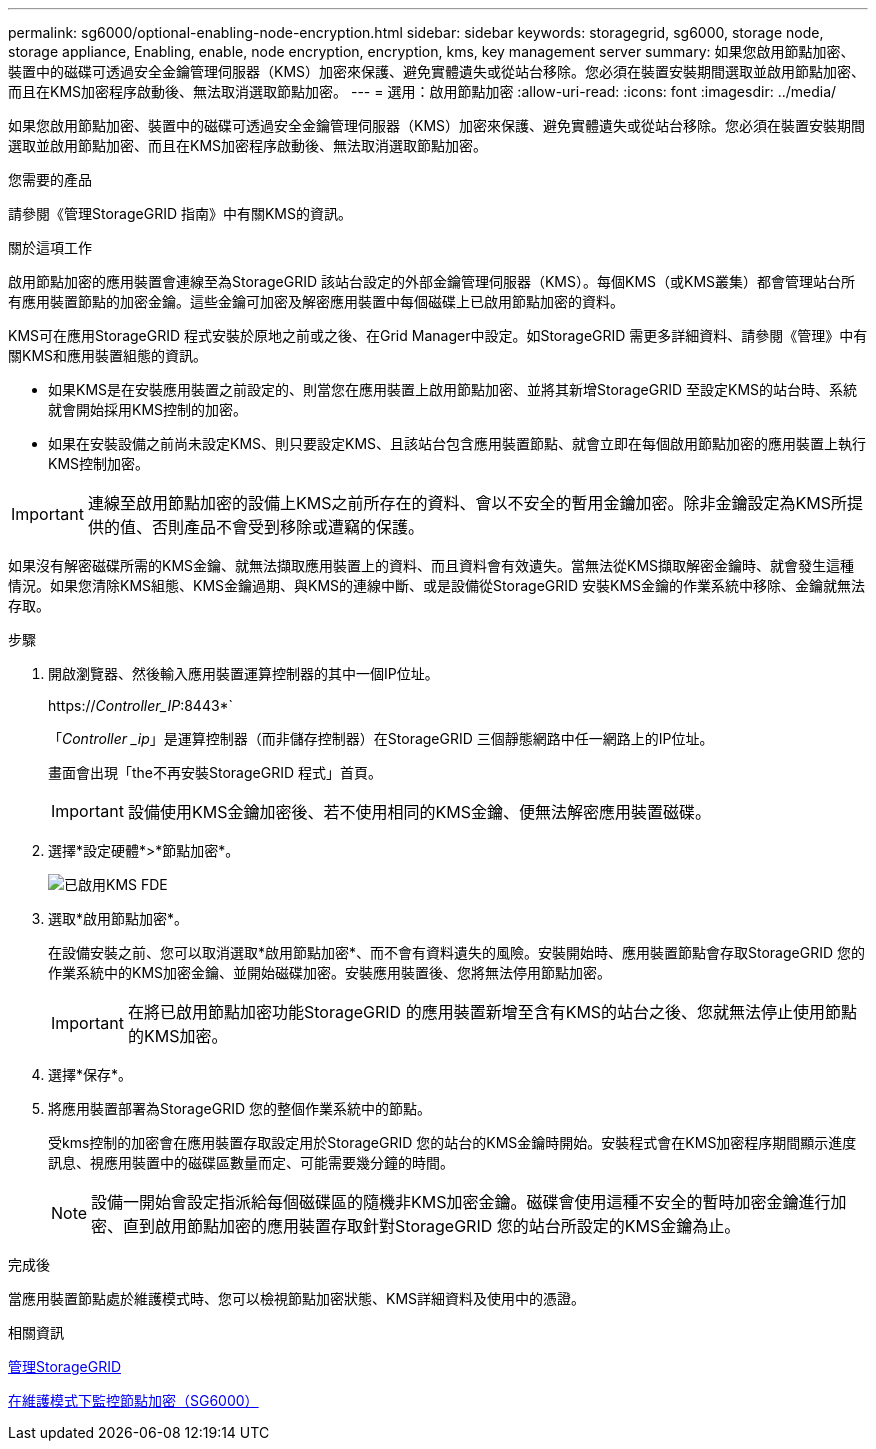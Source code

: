 ---
permalink: sg6000/optional-enabling-node-encryption.html 
sidebar: sidebar 
keywords: storagegrid, sg6000, storage node, storage appliance, Enabling, enable, node encryption, encryption, kms, key management server 
summary: 如果您啟用節點加密、裝置中的磁碟可透過安全金鑰管理伺服器（KMS）加密來保護、避免實體遺失或從站台移除。您必須在裝置安裝期間選取並啟用節點加密、而且在KMS加密程序啟動後、無法取消選取節點加密。 
---
= 選用：啟用節點加密
:allow-uri-read: 
:icons: font
:imagesdir: ../media/


[role="lead"]
如果您啟用節點加密、裝置中的磁碟可透過安全金鑰管理伺服器（KMS）加密來保護、避免實體遺失或從站台移除。您必須在裝置安裝期間選取並啟用節點加密、而且在KMS加密程序啟動後、無法取消選取節點加密。

.您需要的產品
請參閱《管理StorageGRID 指南》中有關KMS的資訊。

.關於這項工作
啟用節點加密的應用裝置會連線至為StorageGRID 該站台設定的外部金鑰管理伺服器（KMS）。每個KMS（或KMS叢集）都會管理站台所有應用裝置節點的加密金鑰。這些金鑰可加密及解密應用裝置中每個磁碟上已啟用節點加密的資料。

KMS可在應用StorageGRID 程式安裝於原地之前或之後、在Grid Manager中設定。如StorageGRID 需更多詳細資料、請參閱《管理》中有關KMS和應用裝置組態的資訊。

* 如果KMS是在安裝應用裝置之前設定的、則當您在應用裝置上啟用節點加密、並將其新增StorageGRID 至設定KMS的站台時、系統就會開始採用KMS控制的加密。
* 如果在安裝設備之前尚未設定KMS、則只要設定KMS、且該站台包含應用裝置節點、就會立即在每個啟用節點加密的應用裝置上執行KMS控制加密。



IMPORTANT: 連線至啟用節點加密的設備上KMS之前所存在的資料、會以不安全的暫用金鑰加密。除非金鑰設定為KMS所提供的值、否則產品不會受到移除或遭竊的保護。

如果沒有解密磁碟所需的KMS金鑰、就無法擷取應用裝置上的資料、而且資料會有效遺失。當無法從KMS擷取解密金鑰時、就會發生這種情況。如果您清除KMS組態、KMS金鑰過期、與KMS的連線中斷、或是設備從StorageGRID 安裝KMS金鑰的作業系統中移除、金鑰就無法存取。

.步驟
. 開啟瀏覽器、然後輸入應用裝置運算控制器的其中一個IP位址。
+
https://_Controller_IP_:8443*`

+
「_Controller _ip_」是運算控制器（而非儲存控制器）在StorageGRID 三個靜態網路中任一網路上的IP位址。

+
畫面會出現「the不再安裝StorageGRID 程式」首頁。

+

IMPORTANT: 設備使用KMS金鑰加密後、若不使用相同的KMS金鑰、便無法解密應用裝置磁碟。

. 選擇*設定硬體*>*節點加密*。
+
image::../media/kms_fde_enabled.png[已啟用KMS FDE]

. 選取*啟用節點加密*。
+
在設備安裝之前、您可以取消選取*啟用節點加密*、而不會有資料遺失的風險。安裝開始時、應用裝置節點會存取StorageGRID 您的作業系統中的KMS加密金鑰、並開始磁碟加密。安裝應用裝置後、您將無法停用節點加密。

+

IMPORTANT: 在將已啟用節點加密功能StorageGRID 的應用裝置新增至含有KMS的站台之後、您就無法停止使用節點的KMS加密。

. 選擇*保存*。
. 將應用裝置部署為StorageGRID 您的整個作業系統中的節點。
+
受kms控制的加密會在應用裝置存取設定用於StorageGRID 您的站台的KMS金鑰時開始。安裝程式會在KMS加密程序期間顯示進度訊息、視應用裝置中的磁碟區數量而定、可能需要幾分鐘的時間。

+

NOTE: 設備一開始會設定指派給每個磁碟區的隨機非KMS加密金鑰。磁碟會使用這種不安全的暫時加密金鑰進行加密、直到啟用節點加密的應用裝置存取針對StorageGRID 您的站台所設定的KMS金鑰為止。



.完成後
當應用裝置節點處於維護模式時、您可以檢視節點加密狀態、KMS詳細資料及使用中的憑證。

.相關資訊
xref:../admin/index.adoc[管理StorageGRID]

xref:monitoring-node-encryption-in-maintenance-mode.adoc[在維護模式下監控節點加密（SG6000）]
